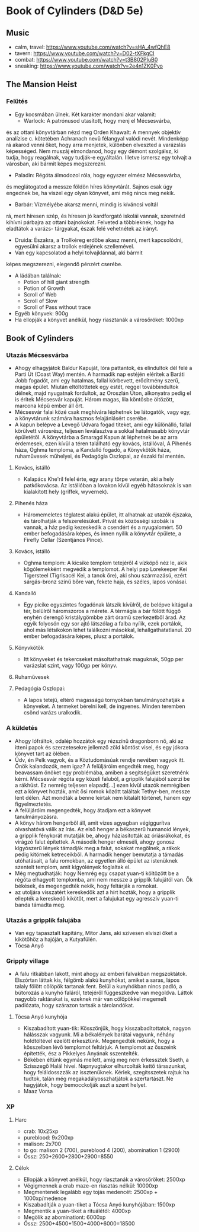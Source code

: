 * Book of Cylinders (D&D 5e) 
** Music
   - calm, travel: https://www.youtube.com/watch?v=sHA_4wfQhE8
   - tavern: https://www.youtube.com/watch?v=D02-tXFkgCI
   - combat: https://www.youtube.com/watch?v=t3B802PIuB0
   - sneaking: https://www.youtube.com/watch?v=2e4n1ZK0Pyo
** The Mansion Heist
*** Felütés
    - Egy kocsmában ülnek. Két karakter mondani akar valamit:
      - Warlock: A patrónusod utasított, hogy menj el Mécsesvárba,
	és az ottani könyvtárban nézd meg Orden Khawalt: A mennyek
	objektív analízise c. kötetében Achranach nevű félangyal
	valódi nevét. Mindenképp rá akarod venni őket, hogy arra
	menjetek, különben elveszted a varázslás képességed. Nem
	muszáj elmondanod, hogy egy démont szolgálsz, ki tudja,
	hogy reagálnak, vagy tudják-e egyáltalán.
	Illetve ismersz egy tolvajt a városban, aki bármit képes
	megszerezni.
      - Paladin: Régóta álmodozol róla, hogy egyszer elmész Mécsesvárba,
	és meglátogatod a messze földön híres könyvtárát. Sajnos csak
        úgy engednek be, ha viszel egy olyan könyvet, ami még nincs
	meg nekik.
      - Barbár: Vízmélyébe akarsz menni, mindig is kíváncsi voltál
	rá, mert híresen szép, és híresen jó kardforgató iskolái
	vannak, szeretnéd kihívni párbajra az ottani bajnokokat.
	Felveted a többieknek, hogy ha eladtátok a varázs-
	tárgyakat, észak felé vehetnétek az irányt.
      - Druida: Északra, a Trollkéreg erdőbe akasz menni, mert
        kapcsolódni, egyesülni akarsz a trollok erdejének szellemével.
      - Van egy kapcsolatod a helyi tolvajklánnal, aki bármit
	képes megszerezni, elegendő pénzért cserébe.
    - A ládában találnak:
      - Potion of hill giant strength
      - Potion of Growth
      - Scroll of Web
      - Scroll of Slow
      - Scroll of Pass without trace
    - Egyéb könyvek: 900g
    - Ha ellopják a könyvet anélkül, hogy riasztanák a városőröket: 1000xp
** Book of Cylinders
*** Utazás Mécsesvárba
    - Ahogy elhagyjátok Baldur Kapuját, lóra pattantok, és elindultok dél felé a
      Parti Út (Coast Way) mentén. A harmadik nap estéjén eléritek a Baráti
      Jobb fogadót, ami egy hatalmas, fallal körbevett, erődítmény szerű, magas
      épület. Miután eltöltöttetek egy estét, reggel továbbindultok délnek, majd
      nyugatnak fordultok, az Oroszlán Úton, alkonyatra pedig el is éritek Mécsesvár
      kapuját. Három magas, lila köntösbe öltözött, marcona képű ember áll őrt.
    - Mécsesvár falai közé csak meghívára léphetnek be látogatók, vagy egy, a
      könyvtárunk számára hasznos felajánlásért cserébe.
    - A kapun belépve a Levegő Udvara fogad titeket, ami egy különálló, fallal
      körülvett városrész, teljesen leválasztva a sokkal hatalmasabb könyvtár
      épületétől. A könyvtárba a Smaragd Kapun át léphetnek be az arra érdemesek,
      ezen kívül a téren található egy kovács, istállóval, A Pihenés háza, Oghma
      temploma, a Kandalló fogadó, a Könyvkötők háza, ruhaművesek műhelyei,
      és Pedagógia Oszlopai, az északi fal mentén.
**** Kovács, istálló
    - Kalapács Khe'ril felel érte, egy arany törpe veterán,
      aki a hely patkókovácsa. Az istállóban a lovakon kívül egyéb hátasoknak is
      van kialakított hely (griffek, wyvernek).
**** Pihenés háza
    - Háromemeletes téglatest alakú épület, itt alhatnak az utazók
      éjszaka, és tárolhatják a felszerelésüket. Privát és közösségi szobák is
      vannak, a ház pedig kezeskedik a csendért és a nyugalomért.
      50 ember befogadására képes, és innen nyílik a könyvtár épülete, a Firefly
      Cellar (Szentjános Pince).
**** Kovács, istálló
    - Oghma templom: A kicsike templom tetejéről 4 vízköpő néz le, akik kőgólemekként
      megvédik a templomot. A helyi pap Lorekeeper Kei Tigersteel (Tigrisacél Kei, a
      tanok őre), aki shou származású, ezért sárgás-bronz színű bőre van, fekete haja,
      és széles, lapos vonásai.
**** Kandalló
    - Egy picike egyszintes fogadónak látszik kívülről, de belépve
      kitágul a tér, belülről háromszoros a mérete. A térmágia a bár fölött függő
      enyhén derengő kristálygömbbe zárt óramű szerkezetből árad.
      Az egyik folyosón egy sor ajtó látszólag a falba nyílik, ezek portálok,
      ahol más létsíkokon lehet találkozni másokkal, lehallgathatatlanul.
      20 ember befogadására képes, plusz a portálok.
**** Könyvkötők
    - Itt könyveket és tekercseket másoltathatnak maguknak, 50gp per
      varázslat szint, vagy 100gp per könyv.
**** Ruhaművesek
**** Pedagógia Oszlopai:
    - A lapos tetejű, eltérő magasságú tornyokban tanulmányozhatják
      a könyveket. A termeket bérelni kell, de ingyenes. Minden teremben csönd
      varázs uralkodik.
*** A küldetés
    - Ahogy lófráltok, odalép hozzátok egy rézszínű dragonborn nő, aki az itteni
      papok és szerzetesekre jellemző zöld köntöst visel, és egy jókora könyvet
      tart az ölében.
    - Üdv, én Pelk vagyok, és a Köztudomásúak rendje nevében vagyok itt.
      Önök kalandozók, nem igaz? A felüljáróim engedték meg, hogy beavassam önöket
      egy problémába, amiben a segítségüket szeretnénk kérni. Mécsesvár régóta
      egy közeli faluból, a gripplik falujából szerzi be a rákhúst. Ez nemrég
      teljesen elapadt[...] ezen kívül utazók nemrégiben ezt a könyvet hozták, amit
      ősi romok között találtak Tethyr-ben, messze lent délen. Azt mondták a benne
      leírtak nem kitalált történet, hanem egy figyelmeztetés.
    - A felüljáróim megengedték, hogy átadjam ezt a könyvet tanulmányozásra.
    - A könyv három hengerből áll, amit vizes agyagban végiggurítva olvashatóvá
      válik az írás. Az első henger a békaszerű humanoid lények, a gripplik
      fénykorát mutatják be, ahogy háziasították az óriásrákokat, és virágzó
      falut építettek. A második henger elmeséli, ahogy gonosz kígyószerű
      lények támadják meg a falut, sokakat megölnek, a rákok pedig kitörnek
      ketreceikből. A harmadik henger bemutatja a támadás utóhatásait, a falu
      romokban, az egyetlen álló épület az istenüknek szentelt templom, amit
      kígyólények foglaltak el.
    - Még megtudhatják: hogy Nemrég egy csapat yuan-ti költözött be a régóta
      elhagyott templomba, ami nem messze a gripplik falujától van. Ők békések,
      és megengedték nekik, hogy feltárják a romokat.
    - az utoljára visszatért kereskedők azt a hírt hozták, hogy a gripplik ellepték
      a kereskedő kikötőt, mert a falujukat egy agresszív yuan-ti banda támadta meg.
*** Utazás a gripplik falujába
    - Van egy tapasztalt kapitány, Mitor Jans, aki szívesen elviszi őket a kikötőhöz
      a hajóján, a Kutyafülén.
	- Tócsa Anyó
*** Gripply village
    - A falu ritkábban lakott, mint ahogy az emberi falvakban megszoktátok. Elszórtan
      láttak kis, félgömb alakú kunyhókat, amiket a saras, lápos talaly fölött cölöpök
      tartanak fent. Belül a kunyhókban nincs padló, a bútorozás a kunyhó faláról,
      tetejéről függeszkedve van megoldva. Láttok nagyobb raktárakat is, ezeknek már van
      cölöpökkel megemelt padlózata, hogy szárazon tartsák a tárolandókat.
**** Tócsa Anyó kunyhója
     - Kiszabadított yuan-tik: Kösszönjük, hogy kisszabadítottatok, nagyon hálásszak vagyunk.
       Mi a békalények barátai vagyunk, néhány holdtöltével ezelőtt érkesztünk. Megengedték
       nekünk, hogy a kösszelben lévő templomot feltárjuk. A templomot az ősszeink építették,
       ész a Pikkelyes Anyának sszentelték.
     - Békében éltünk egymás mellett, amíg meg nem érkessztek Sseth, a Szisszegő Halál hívei.
       Napnyugtakor elhurcolták kettő társszunkat, hogy feláldosszzák az issztenüknek. Kérlek,
       szegítsszetek rajtuk ha tudtok, talán még megakadályosszhatjátok a szertartászt. Ne
       hagyjátok, hogy bemocckolják aszt a szent helyet.
     - Maaz Vorsa
*** XP
**** Harc
     - crab: 10x25xp
     - pureblood: 9x200xp
     - malison: 2x700
     - to go: malison 2 (700), pureblood 4 (200), abomination 1 (2900)
     - Össz: 250+2600+2800+2900=8550
**** Célok
     - Ellopják a könyvet anélkül, hogy riasztanák a városőröket: 2500xp
     - Végigmennek a crab maze-en riasztás nélkül: 10000xp
     - Megmentenek legalább egy tojás medencét: 2500xp + 1000xp/medence
     - Kiszabadítják a yuan-tiket a Tócsa Anyó kunyhójában: 1500xp
     - Megmentik a yuan-tiket a rituálétól: 4000xp
     - Megölik az abominationt: 6000xp
     - Össz: 2500+4500+1500+4000+6000=18500
